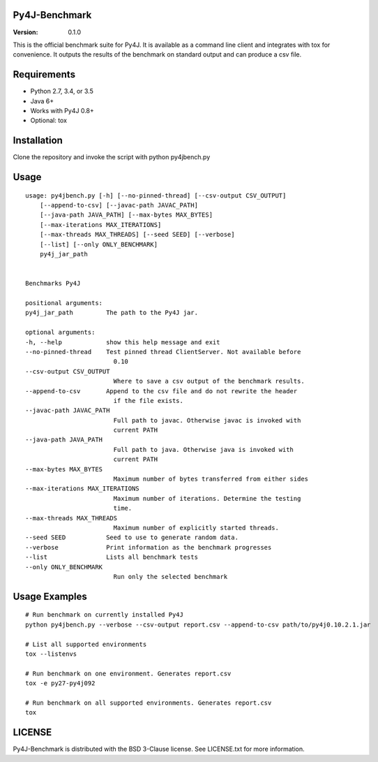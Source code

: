 Py4J-Benchmark
==============

:Version: 0.1.0

.. image:: https://img.shields.io/circleci/project/bartdag/py4j-benchmark.svg
    :target: https://circleci.com/gh/bartdag/py4j-benchmark

This is the official benchmark suite for Py4J. It is available as a command
line client and integrates with tox for convenience. It outputs the results of
the benchmark on standard output and can produce a csv file.

Requirements
============

- Python 2.7, 3.4, or 3.5
- Java 6+
- Works with Py4J 0.8+
- Optional: tox


Installation
============

Clone the repository and invoke the script with python py4jbench.py

Usage
=====

::

    usage: py4jbench.py [-h] [--no-pinned-thread] [--csv-output CSV_OUTPUT]
        [--append-to-csv] [--javac-path JAVAC_PATH]
        [--java-path JAVA_PATH] [--max-bytes MAX_BYTES]
        [--max-iterations MAX_ITERATIONS]
        [--max-threads MAX_THREADS] [--seed SEED] [--verbose]
        [--list] [--only ONLY_BENCHMARK]
        py4j_jar_path


    Benchmarks Py4J

    positional arguments:
    py4j_jar_path         The path to the Py4J jar.

    optional arguments:
    -h, --help            show this help message and exit
    --no-pinned-thread    Test pinned thread ClientServer. Not available before
                            0.10
    --csv-output CSV_OUTPUT
                            Where to save a csv output of the benchmark results.
    --append-to-csv       Append to the csv file and do not rewrite the header
                            if the file exists.
    --javac-path JAVAC_PATH
                            Full path to javac. Otherwise javac is invoked with
                            current PATH
    --java-path JAVA_PATH
                            Full path to java. Otherwise java is invoked with
                            current PATH
    --max-bytes MAX_BYTES
                            Maximum number of bytes transferred from either sides
    --max-iterations MAX_ITERATIONS
                            Maximum number of iterations. Determine the testing
                            time.
    --max-threads MAX_THREADS
                            Maximum number of explicitly started threads.
    --seed SEED           Seed to use to generate random data.
    --verbose             Print information as the benchmark progresses
    --list                Lists all benchmark tests
    --only ONLY_BENCHMARK
                            Run only the selected benchmark


Usage Examples
==============

::

    # Run benchmark on currently installed Py4J
    python py4jbench.py --verbose --csv-output report.csv --append-to-csv path/to/py4j0.10.2.1.jar

    # List all supported environments
    tox --listenvs

    # Run benchmark on one environment. Generates report.csv
    tox -e py27-py4j092

    # Run benchmark on all supported environments. Generates report.csv
    tox

LICENSE
=======

Py4J-Benchmark is distributed with the BSD 3-Clause license. See LICENSE.txt for more
information.

